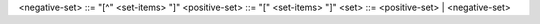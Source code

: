 <negative-set>	::=	"[^" <set-items> "]"
<positive-set>	::=	"[" <set-items> "]"
<set>	::=	<positive-set> | <negative-set>

